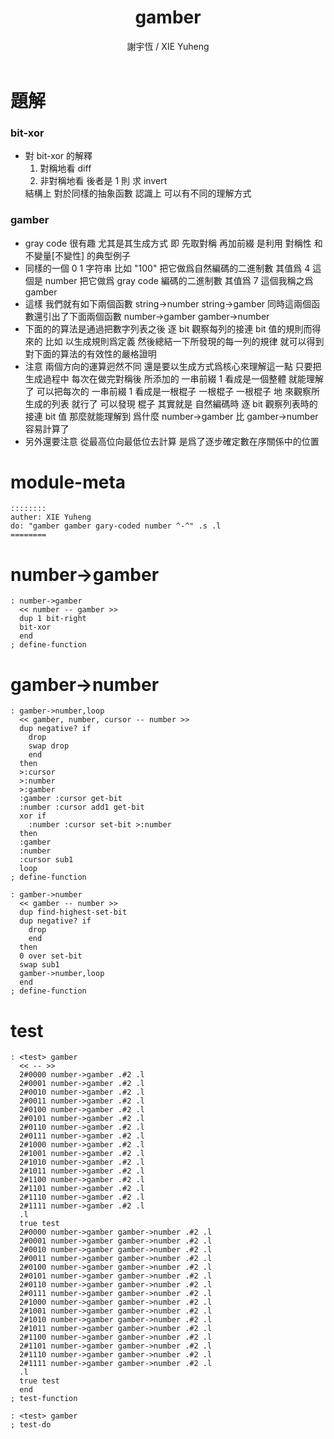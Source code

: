 #+TITLE:  gamber
#+AUTHOR: 謝宇恆 / XIE Yuheng
#+PROPERTY: tangle gamber.cn
* 題解

*** bit-xor
    * 對 bit-xor 的解釋
      1. 對稱地看
         diff
      2. 非對稱地看
         後者是 1 則 求 invert
      結構上 對於同樣的抽象函數
      認識上 可以有不同的理解方式

*** gamber
    * gray code 很有趣
      尤其是其生成方式
      即 先取對稱 再加前綴
      是利用 對稱性 和 不變量[不變性] 的典型例子
    * 同樣的一個 0 1 字符串
      比如 "100"
      把它做爲自然編碼的二進制數 其值爲 4 這個是 number
      把它做爲 gray code 編碼的二進制數 其值爲 7 這個我稱之爲 gamber
    * 這樣 我們就有如下兩個函數
      string->number
      string->gamber
      同時這兩個函數還引出了下面兩個函數
      number->gamber
      gamber->number
    * 下面的的算法是通過把數字列表之後
      逐 bit 觀察每列的接連 bit 值的規則而得來的
      比如
      以生成規則爲定義
      然後總結一下所發現的每一列的規律
      就可以得到對下面的算法的有效性的嚴格證明
    * 注意
      兩個方向的運算迥然不同
      還是要以生成方式爲核心來理解這一點
      只要把生成過程中
      每次在做完對稱後
      所添加的 一串前綴 1 看成是一個整體
      就能理解了
      可以把每次的 一串前綴 1 看成是一根棍子
      一根棍子 一根棍子 地 來觀察所生成的列表 就行了
      可以發現
      棍子 其實就是 自然編碼時
      逐 bit 觀察列表時的 接連 bit 值
      那麼就能理解到
      爲什麼 number->gamber 比 gamber->number 容易計算了
    * 另外還要注意
      從最高位向最低位去計算
      是爲了逐步確定數在序關係中的位置



* module-meta
  #+begin_src cicada-nymph
  ::::::::
  auther: XIE Yuheng
  do: "gamber gamber gary-coded number ^-^" .s .l
  ========
  #+end_src

* number->gamber
  #+begin_src cicada-nymph
  : number->gamber
    << number -- gamber >>
    dup 1 bit-right
    bit-xor
    end
  ; define-function
  #+end_src

* gamber->number
  #+begin_src cicada-nymph
  : gamber->number,loop
    << gamber, number, cursor -- number >>
    dup negative? if
      drop
      swap drop
      end
    then
    >:cursor
    >:number
    >:gamber
    :gamber :cursor get-bit
    :number :cursor add1 get-bit
    xor if
      :number :cursor set-bit >:number
    then
    :gamber
    :number
    :cursor sub1
    loop
  ; define-function

  : gamber->number
    << gamber -- number >>
    dup find-highest-set-bit
    dup negative? if
      drop
      end
    then
    0 over set-bit
    swap sub1
    gamber->number,loop
    end
  ; define-function
  #+end_src

* test
  #+begin_src cicada-nymph
  : <test> gamber
    << -- >>
    2#0000 number->gamber .#2 .l
    2#0001 number->gamber .#2 .l
    2#0010 number->gamber .#2 .l
    2#0011 number->gamber .#2 .l
    2#0100 number->gamber .#2 .l
    2#0101 number->gamber .#2 .l
    2#0110 number->gamber .#2 .l
    2#0111 number->gamber .#2 .l
    2#1000 number->gamber .#2 .l
    2#1001 number->gamber .#2 .l
    2#1010 number->gamber .#2 .l
    2#1011 number->gamber .#2 .l
    2#1100 number->gamber .#2 .l
    2#1101 number->gamber .#2 .l
    2#1110 number->gamber .#2 .l
    2#1111 number->gamber .#2 .l
    .l
    true test
    2#0000 number->gamber gamber->number .#2 .l
    2#0001 number->gamber gamber->number .#2 .l
    2#0010 number->gamber gamber->number .#2 .l
    2#0011 number->gamber gamber->number .#2 .l
    2#0100 number->gamber gamber->number .#2 .l
    2#0101 number->gamber gamber->number .#2 .l
    2#0110 number->gamber gamber->number .#2 .l
    2#0111 number->gamber gamber->number .#2 .l
    2#1000 number->gamber gamber->number .#2 .l
    2#1001 number->gamber gamber->number .#2 .l
    2#1010 number->gamber gamber->number .#2 .l
    2#1011 number->gamber gamber->number .#2 .l
    2#1100 number->gamber gamber->number .#2 .l
    2#1101 number->gamber gamber->number .#2 .l
    2#1110 number->gamber gamber->number .#2 .l
    2#1111 number->gamber gamber->number .#2 .l
    .l
    true test
    end
  ; test-function

  : <test> gamber
  ; test-do
  #+end_src
